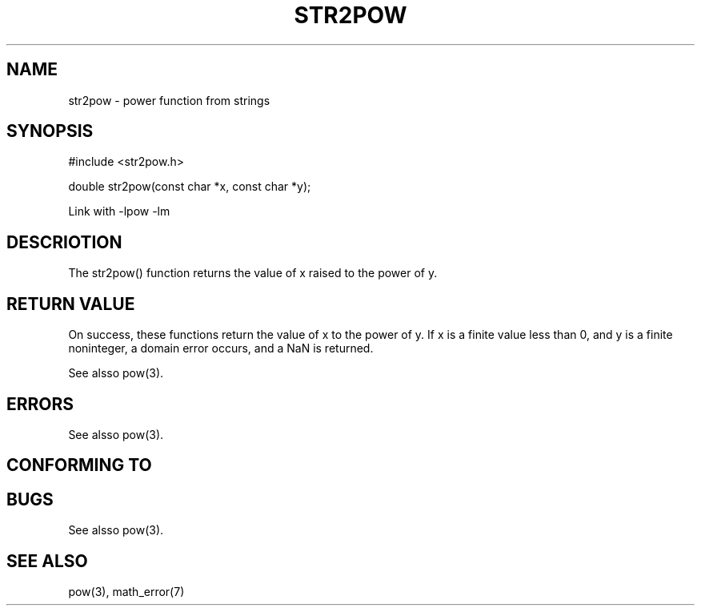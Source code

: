 .TH STR2POW 3
.SH NAME
str2pow \- power function from strings

.SH SYNOPSIS

#include <str2pow.h>

double str2pow(const char *x, const char *y);

Link with -lpow -lm

.SH DESCRIOTION
The str2pow() function returns the value of x raised to the power of y.

.SH RETURN VALUE
On success, these functions return the value of x to the power of y.
If x is a finite value less than 0, and y is  a  finite  noninteger,  a
domain error occurs, and a NaN is returned.

See alsso pow(3).

.SH ERRORS

See alsso pow(3).

.SH CONFORMING TO

.SH BUGS

See alsso pow(3).

.SH SEE ALSO

pow(3), math_error(7)

